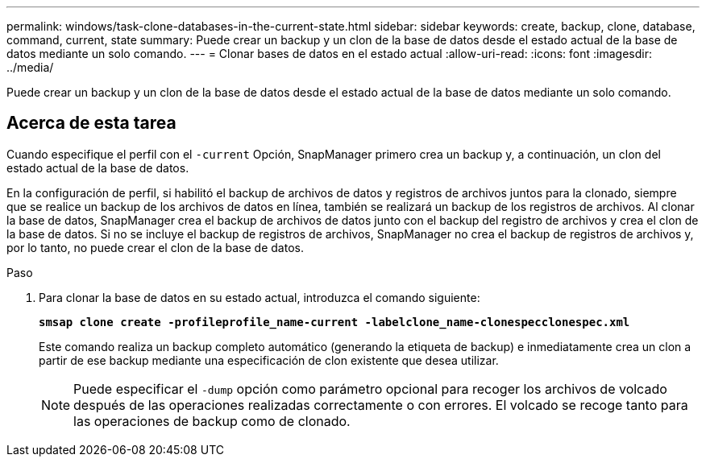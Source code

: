---
permalink: windows/task-clone-databases-in-the-current-state.html 
sidebar: sidebar 
keywords: create, backup, clone, database, command, current, state 
summary: Puede crear un backup y un clon de la base de datos desde el estado actual de la base de datos mediante un solo comando. 
---
= Clonar bases de datos en el estado actual
:allow-uri-read: 
:icons: font
:imagesdir: ../media/


[role="lead"]
Puede crear un backup y un clon de la base de datos desde el estado actual de la base de datos mediante un solo comando.



== Acerca de esta tarea

Cuando especifique el perfil con el `-current` Opción, SnapManager primero crea un backup y, a continuación, un clon del estado actual de la base de datos.

En la configuración de perfil, si habilitó el backup de archivos de datos y registros de archivos juntos para la clonado, siempre que se realice un backup de los archivos de datos en línea, también se realizará un backup de los registros de archivos. Al clonar la base de datos, SnapManager crea el backup de archivos de datos junto con el backup del registro de archivos y crea el clon de la base de datos. Si no se incluye el backup de registros de archivos, SnapManager no crea el backup de registros de archivos y, por lo tanto, no puede crear el clon de la base de datos.

.Paso
. Para clonar la base de datos en su estado actual, introduzca el comando siguiente:
+
`*smsap clone create -profileprofile_name-current -labelclone_name-clonespecclonespec.xml*`

+
Este comando realiza un backup completo automático (generando la etiqueta de backup) e inmediatamente crea un clon a partir de ese backup mediante una especificación de clon existente que desea utilizar.

+

NOTE: Puede especificar el `-dump` opción como parámetro opcional para recoger los archivos de volcado después de las operaciones realizadas correctamente o con errores. El volcado se recoge tanto para las operaciones de backup como de clonado.


